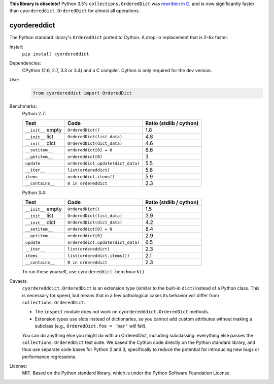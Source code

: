 **This library is obsolete!** Python 3.5's ``collections.OrderedDict`` was `rewritten in C`_, and is now significantly faster than ``cyordereddict.OrderedDict`` for almost all operations.

.. _rewritten in C: https://bugs.python.org/issue16991

=============
cyordereddict
=============

.. image:: https://travis-ci.org/shoyer/cyordereddict.svg?branch=master
    :target: https://travis-ci.org/shoyer/cyordereddict

.. image:: https://badge.fury.io/py/cyordereddict.svg
    :target: https://pypi.python.org/pypi/cyordereddict

The Python standard library's ``OrderedDict`` ported to Cython. A drop-in
replacement that is 2-6x faster.

Install:
    ``pip install cyordereddict``

Dependencies:
    CPython (2.6, 2.7, 3.3 or 3.4) and a C compiler. Cython is only required
    for the dev version.

Use:
    .. code-block:: python

        from cyordereddict import OrderedDict

Benchmarks:
    Python 2.7:

    ==================  =================================  =========================
    Test                Code                                 Ratio (stdlib / cython)
    ==================  =================================  =========================
    ``__init__`` empty  ``OrderedDict()``                                        1.8
    ``__init__`` list   ``OrderedDict(list_data)``                               4.8
    ``__init__`` dict   ``OrderedDict(dict_data)``                               4.6
    ``__setitem__``     ``ordereddict[0] = 0``                                   8.6
    ``__getitem__``     ``ordereddict[0]``                                       3
    ``update``          ``ordereddict.update(dict_data)``                        5.5
    ``__iter__``        ``list(ordereddict)``                                    5.6
    ``items``           ``ordereddict.items()``                                  5.9
    ``__contains__``    ``0 in ordereddict``                                     2.3
    ==================  =================================  =========================

    Python 3.4:

    ==================  =================================  =========================
    Test                Code                                 Ratio (stdlib / cython)
    ==================  =================================  =========================
    ``__init__`` empty  ``OrderedDict()``                                        1.5
    ``__init__`` list   ``OrderedDict(list_data)``                               3.9
    ``__init__`` dict   ``OrderedDict(dict_data)``                               4.2
    ``__setitem__``     ``ordereddict[0] = 0``                                   8.4
    ``__getitem__``     ``ordereddict[0]``                                       2.9
    ``update``          ``ordereddict.update(dict_data)``                        6.5
    ``__iter__``        ``list(ordereddict)``                                    2.3
    ``items``           ``list(ordereddict.items())``                            2.1
    ``__contains__``    ``0 in ordereddict``                                     2.3
    ==================  =================================  =========================
    To run these yourself, use ``cyordereddict.benchmark()``

Cavaets:
    ``cyorderedddict.OrderedDict`` is an extension type (similar to the
    built-in ``dict``) instead of a Python class. This is necessary for speed,
    but means that in a few pathological cases its behavior will differ from
    ``collections.OrderedDict``:

    * The ``inspect`` module does not work on ``cyorderedddict.OrderedDict``
      methods.
    * Extension types use slots instead of dictionaries, so you cannot add
      custom attributes without making a subclass (e.g.,
      ``OrderedDict.foo = 'bar'`` will fail).

    You can do anything else you might do with an OrderedDict, including
    subclassing: everything else passes the ``collections.OrderedDict`` test
    suite. We based the Cython code directly on the Python standard library,
    and thus use separate code bases for Python 2 and 3, specifically to
    reduce the potential for introducing new bugs or performance regressions.

License:
    MIT. Based on the Python standard library, which is under the Python
    Software Foundation License.


